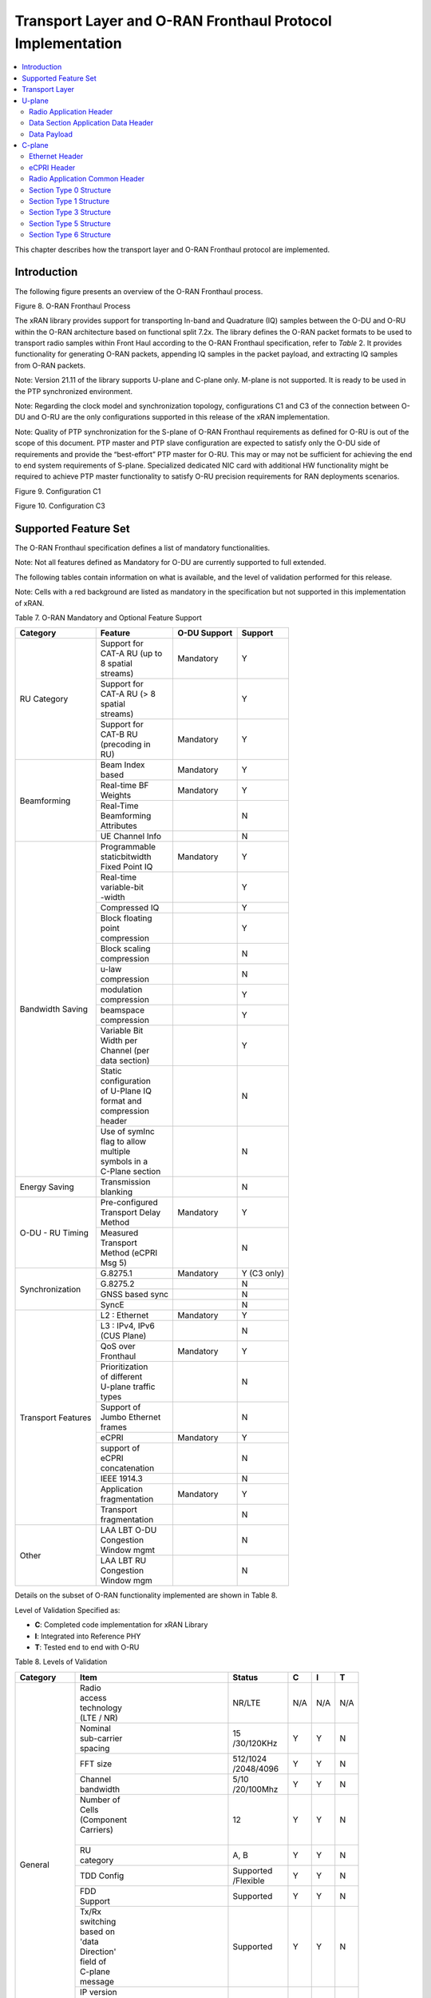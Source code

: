 ..    Copyright (c) 2019-2022 Intel
..
..  Licensed under the Apache License, Version 2.0 (the "License");
..  you may not use this file except in compliance with the License.
..  You may obtain a copy of the License at
..
..      http://www.apache.org/licenses/LICENSE-2.0
..
..  Unless required by applicable law or agreed to in writing, software
..  distributed under the License is distributed on an "AS IS" BASIS,
..  WITHOUT WARRANTIES OR CONDITIONS OF ANY KIND, either express or implied.
..  See the License for the specific language governing permissions and
..  limitations under the License.

.. |br| raw:: html

   <br />

Transport Layer and O-RAN Fronthaul Protocol Implementation
===========================================================

.. contents::
    :depth: 3
    :local:

This chapter describes how the transport layer and O-RAN Fronthaul
protocol are implemented.

.. _introduction-2:

Introduction
------------

The following figure presents an overview of the O-RAN Fronthaul process.

.. image:: images/O-RAN-Fronthaul-Process.jpg
  :width: 600
  :alt: Figure 8. O-RAN Fronthaul Process

Figure 8. O-RAN Fronthaul Process

The xRAN library provides support for transporting In-band and
Quadrature (IQ) samples between the O-DU and O-RU within the O-RAN
architecture based on functional split 7.2x. The library defines the
O-RAN packet formats to be used to transport radio samples within Front
Haul according to the O-RAN Fronthaul specification, refer to *Table* 2.
It provides functionality for generating O-RAN packets, appending IQ
samples in the packet payload, and extracting IQ samples from O-RAN
packets.

Note: Version 21.11 of the library supports U-plane and C-plane only.
M-plane is not supported. It is ready to be used in the PTP
synchronized environment.

Note: Regarding the clock model and synchronization topology,
configurations C1 and C3 of the connection between O-DU and O-RU are
the only configurations supported in this release of the xRAN
implementation.

Note: Quality of PTP synchronization for the S-plane of O-RAN Fronthaul
requirements as defined for O-RU is out of the scope of this
document. PTP master and PTP slave configuration are expected to
satisfy only the O-DU side of requirements and provide the
“best-effort” PTP master for O-RU. This may or may not be sufficient
for achieving the end to end system requirements of S-plane.
Specialized dedicated NIC card with additional HW functionality might
be required to achieve PTP master functionality to satisfy O-RU
precision requirements for RAN deployments scenarios.

.. image:: images/Configuration-C1.jpg
  :width: 600
  :alt: Figure 9. Configuration C1

Figure 9. Configuration C1


.. image:: images/Configuration-C3.jpg
  :width: 600
  :alt: Figure 10. Configuration C3

Figure 10. Configuration C3

Supported Feature Set
---------------------

The O-RAN Fronthaul specification defines a list of mandatory
functionalities.

Note: Not all features defined as Mandatory for O-DU are currently
supported to full extended.

The following tables contain information on what is available, and the
level of validation performed for this release.

Note: Cells with a red background are listed as mandatory in the
specification but not supported in this implementation of xRAN.

Table 7. O-RAN Mandatory and Optional Feature Support

+-----------------+-----------------+-----------+----------------+
| Category        | Feature         | O-DU      | Support        |
|                 |                 | Support   |                |
+=================+=================+===========+================+
| RU Category     || Support for    | Mandatory | Y              |
|                 || CAT-A RU (up to|           |                |
|                 || 8 spatial      |           |                |
|                 || streams)       |           |                |
|                 +-----------------+-----------+----------------+
|                 || Support for    |           | Y              |
|                 || CAT-A RU (> 8  |           |                |
|                 || spatial        |           |                |
|                 || streams)       |           |                |
|                 +-----------------+-----------+----------------+
|                 || Support for    | Mandatory | Y              |
|                 || CAT-B RU       |           |                |
|                 || (precoding in  |           |                |
|                 || RU)            |           |                |
+-----------------+-----------------+-----------+----------------+
| Beamforming     || Beam Index     | Mandatory | Y              |
|                 || based          |           |                |
|                 +-----------------+-----------+----------------+
|                 || Real-time BF   | Mandatory | Y              |
|                 || Weights        |           |                |
|                 +-----------------+-----------+----------------+
|                 || Real-Time      |           | N              |
|                 || Beamforming    |           |                |
|                 || Attributes     |           |                |
|                 +-----------------+-----------+----------------+
|                 | UE Channel Info |           | N              |
+-----------------+-----------------+-----------+----------------+
| Bandwidth       || Programmable   | Mandatory | Y              |
| Saving          || staticbitwidth |           |                |
|                 || Fixed Point IQ |           |                |
|                 +-----------------+-----------+----------------+
|                 || Real-time      |           | Y              |
|                 || variable-bit   |           |                |
|                 || -width         |           |                |
|                 +-----------------+-----------+----------------+
|                 | Compressed IQ   |           | Y              |
|                 +-----------------+-----------+----------------+
|                 || Block floating |           | Y              |
|                 || point          |           |                |
|                 || compression    |           |                |
|                 +-----------------+-----------+----------------+
|                 || Block scaling  |           | N              |
|                 || compression    |           |                |
|                 +-----------------+-----------+----------------+
|                 || u-law          |           | N              |
|                 || compression    |           |                |
|                 +-----------------+-----------+----------------+
|                 || modulation     |           | Y              |
|                 || compression    |           |                |
|                 +-----------------+-----------+----------------+
|                 || beamspace      |           | Y              |
|                 || compression    |           |                |
|                 +-----------------+-----------+----------------+
|                 || Variable Bit   |           | Y              |
|                 || Width per      |           |                |
|                 || Channel (per   |           |                |
|                 || data section)  |           |                |
|                 +-----------------+-----------+----------------+
|                 || Static         |           | N              |
|                 || configuration  |           |                |
|                 || of U-Plane IQ  |           |                |
|                 || format and     |           |                |
|                 || compression    |           |                |
|                 || header         |           |                |
|                 +-----------------+-----------+----------------+
|                 || Use of symInc  |           | N              |
|                 || flag to allow  |           |                |
|                 || multiple       |           |                |
|                 || symbols in a   |           |                |
|                 || C-Plane section|           |                |
+-----------------+-----------------+-----------+----------------+
| Energy Saving   || Transmission   |           | N              |
|                 || blanking       |           |                |
+-----------------+-----------------+-----------+----------------+
| O-DU - RU       || Pre-configured | Mandatory | Y              |
| Timing          || Transport Delay|           |                |
|                 || Method         |           |                |
|                 +-----------------+-----------+----------------+
|                 || Measured       |           | N              |
|                 || Transport      |           |                |
|                 || Method (eCPRI  |           |                |
|                 || Msg 5)         |           |                |
+-----------------+-----------------+-----------+----------------+
| Synchronization | G.8275.1        | Mandatory | Y     (C3 only)|
|                 |                 |           |                |
|                 +-----------------+-----------+----------------+
|                 | G.8275.2        |           | N              |
|                 +-----------------+-----------+----------------+
|                 | GNSS based sync |           | N              |
|                 +-----------------+-----------+----------------+
|                 | SyncE           |           | N              |
+-----------------+-----------------+-----------+----------------+
| Transport       | L2 : Ethernet   | Mandatory | Y              |
| Features        |                 |           |                |
|                 +-----------------+-----------+----------------+
|                 || L3 : IPv4, IPv6|           | N              |
|                 || (CUS Plane)    |           |                |
|                 +-----------------+-----------+----------------+
|                 || QoS over       | Mandatory | Y              |
|                 || Fronthaul      |           |                |
|                 +-----------------+-----------+----------------+
|                 || Prioritization |           | N              |
|                 || of different   |           |                |
|                 || U-plane traffic|           |                |
|                 || types          |           |                |
|                 +-----------------+-----------+----------------+
|                 || Support of     |           | N              |
|                 || Jumbo Ethernet |           |                |
|                 || frames         |           |                |
|                 +-----------------+-----------+----------------+
|                 || eCPRI          | Mandatory | Y              |
|                 +-----------------+-----------+----------------+
|                 || support of     |           | N              |
|                 || eCPRI          |           |                |
|                 || concatenation  |           |                |
|                 +-----------------+-----------+----------------+
|                 | IEEE 1914.3     |           | N              |
|                 +-----------------+-----------+----------------+
|                 || Application    | Mandatory | Y              |
|                 || fragmentation  |           |                |
|                 +-----------------+-----------+----------------+
|                 || Transport      |           | N              |
|                 || fragmentation  |           |                |
+-----------------+-----------------+-----------+----------------+
| Other           || LAA LBT O-DU   |           | N              |
|                 || Congestion     |           |                |
|                 || Window mgmt    |           |                |
|                 +-----------------+-----------+----------------+
|                 || LAA LBT RU     |           | N              |
|                 || Congestion     |           |                |
|                 || Window mgm     |           |                |
+-----------------+-----------------+-----------+----------------+

Details on the subset of O-RAN functionality implemented are shown in
Table 8.

Level of Validation Specified as:

-  **C**: Completed code implementation for xRAN Library

-  **I**: Integrated into Reference PHY

-  **T**: Tested end to end with O-RU

Table 8. Levels of Validation

   
+------------+------------+------------+-----------------+-----+-----+-----+
| Category   | Item                    |  Status         | C   | I   | T   |
+============+============+============+=================+=====+=====+=====+
| General    || Radio                  |  NR/LTE         | N/A | N/A | N/A |
|            || access                 |                 |     |     |     |
|            || technology             |                 |     |     |     |
|            || (LTE / NR)             |                 |     |     |     |
|            +------------+------------+-----------------+-----+-----+-----+
|            || Nominal                || 15             | Y   | Y   | N   | 
|            || sub-carrier            || /30/120KHz     |     |     |     | 
|            || spacing                |                 |     |     |     |
|            +------------+------------+-----------------+-----+-----+-----+
|            | FFT size                || 512/1024       | Y   | Y   | N   |
|            |                         || /2048/4096     |     |     |     |
|            +------------+------------+-----------------+-----+-----+-----+
|            || Channel                || 5/10           | Y   | Y   | N   |
|            || bandwidth              || /20/100Mhz     |     |     |     |
|            +------------+------------+-----------------+-----+-----+-----+
|            || Number of              | 12              | Y   | Y   | N   | 
|            || Cells                  |                 |     |     |     | 
|            || (Component             |                 |     |     |     |
|            || Carriers)              |                 |     |     |     |
|            ||                        |                 |     |     |     |
|            +------------+------------+-----------------+-----+-----+-----+
|            || RU                     | A, B            | Y   | Y   | N   |
|            || category               |                 |     |     |     |
|            +------------+------------+-----------------+-----+-----+-----+
|            | TDD Config              || Supported      | Y   | Y   | N   |
|            |                         || /Flexible      |     |     |     |
|            +------------+------------+-----------------+-----+-----+-----+
|            || FDD                    | Supported       | Y   | Y   | N   |
|            || Support                |                 |     |     |     |
|            +------------+------------+-----------------+-----+-----+-----+
|            || Tx/Rx                  | Supported       | Y   | Y   | N   | 
|            || switching              |                 |     |     |     | 
|            || based on               |                 |     |     |     |
|            || 'data                  |                 |     |     |     |
|            || Direction'             |                 |     |     |     |
|            || field of               |                 |     |     |     |
|            || C-plane                |                 |     |     |     |
|            || message                |                 |     |     |     |
|            +------------+------------+-----------------+-----+-----+-----+
|            || IP version             | N/A             | N/A | N/A | N/A |  
|            || for                    |                 |     |     |     |  
|            || Management             |                 |     |     |     |  
|            || traffic at             |                 |     |     |     |  
|            || fronthaul              |                 |     |     |     |  
|            || network                |                 |     |     |     |  
|            |                         |                 |     |     |     |
+------------+-------------------------+-----------------+-----+-----+-----+
| PRACH      || One Type 3             | Supported       | Y   | Y   | N   |   
|            || message                |                 |     |     |     |   
|            || for all                |                 |     |     |     |   
|            || repeated               |                 |     |     |     |   
|            || PRACH                  |                 |     |     |     |  
|            || preambles              |                 |     |     |     |  
|            +-------------------------+-----------------+-----+-----+-----+
|            || Type 3                 | 1               | Y   | Y   | N   |   
|            || message                |                 |     |     |     |   
|            || per                    |                 |     |     |     |   
|            || repeated               |                 |     |     |     | 
|            || PRACH                  |                 |     |     |     | 
|            || preambles              |                 |     |     |     | 
|            +-------------------------+-----------------+-----+-----+-----+
|            || timeOffset             | Supported       | Y   | Y   | N   | 
|            || including              |                 |     |     |     | 
|            || cpLength               |                 |     |     |     |  
|            +-------------------------+-----------------+-----+-----+-----+
|            | Supported               | Supported       | Y   | Y   | N   | 
|            +-------------------------+-----------------+-----+-----+-----+
|            || PRACH                  | Supported       | Y   | Y   | N   | 
|            || preamble               |                 |     |     |     |
|            || format/                |                 |     |     |     |
|            || index                  |                 |     |     |     |
|            || number                 |                 |     |     |     |
|            || (number of             |                 |     |     |     |
|            || occasions)             |                 |     |     |     |
|            |                         |                 |     |     |     |
+------------+-------------------------+-----------------+-----+-----+-----+
|| Delay     || Network                | Supported       | Y   | Y   | N   | 
|| management|| delay                  |                 |     |     |     | 
|            || determination          |                 |     |     |     | 
|            +-------------------------+-----------------+-----+-----+-----+
|            || lls-CU                 | Supported       | Y   | Y   | N   |  
|            || timing                 |                 |     |     |     |  
|            || advance                |                 |     |     |     |  
|            || type                   |                 |     |     |     |  
|            +-------------------------+-----------------+-----+-----+-----+
|            || Non-delay              || Not            | N   | N   | N   |
|            || managed                || supported      |     |     |     | 
|            || U-plane                |                 |     |     |     |
|            || traffic                |                 |     |     |     |
|            |                         |                 |     |     |     |
+------------+-------------------------+-----------------+-----+-----+-----+
|| C/U-plane || Transport              | Ethernet        | Y   | Y   | N   |
|| Transport || encapsulation          |                 |     |     |     | 
|            || (Ethernet/IP)          |                 |     |     |     |
|            +-------------------------+-----------------+-----+-----+-----+
|            || Jumbo                  | Supported       | Y   | Y   | N   |
|            || frames                 |                 |     |     |     |
|            +-------------------------+-----------------+-----+-----+-----+
|            || Transport              | eCPRI           | Y   | Y   | N   | 
|            || header                 |                 |     |     |     | 
|            || (eCPRI/RoE)            |                 |     |     |     | 
|            +-------------------------+-----------------+-----+-----+-----+
|            || IP version             | N/A             | N/A | N/A | N/A |
|            || when                   |                 |     |     |     | 
|            || Transport              |                 |     |     |     | 
|            || header is              |                 |     |     |     |
|            || IP/UDP                 |                 |     |     |     |
|            +-------------------------+-----------------+-----+-----+-----+
|            || eCPRI                  || Not            | N   | N   | N   | 
|            || Concatenation          || supported      |     |     |     | 
|            || when                   |                 |     |     |     | 
|            || Transport              |                 |     |     |     | 
|            || header is              |                 |     |     |     | 
|            || eCPRI                  |                 |     |     |     | 
|            +-------------------------+-----------------+-----+-----+-----+
|            || eAxC ID                | 4 \*            | Y   | Y   | N   | 
|            || CU_Port_ID             |                 |     |     |     | 
|            || bitwidth               |                 |     |     |     | 
|            +-------------------------+-----------------+-----+-----+-----+
|            || eAxC ID                | 4 \*            | Y   | Y   | N   | 
|            || BandSector_ID          |                 |     |     |     | 
|            || bitwidth               |                 |     |     |     | 
|            +-------------------------+-----------------+-----+-----+-----+
|            || eAxC ID                | 4 \*            | Y   | Y   | N   | 
|            || CC_ID                  |                 |     |     |     | 
|            || bitwidth               |                 |     |     |     | 
|            +-------------------------+-----------------+-----+-----+-----+
|            || eAxC ID                | 4 \*            | Y   | Y   | N   | 
|            || RU_Port_ID             |                 |     |     |     | 
|            || bitwidth               |                 |     |     |     | 
|            +-------------------------+-----------------+-----+-----+-----+
|            | Fragmentation           | Supported       | Y   | Y   | N   | 
|            +-------------------------+-----------------+-----+-----+-----+
|            || Transport              | N/A             | N   | N   | N   | 
|            || prioritization         |                 |     |     |     | 
|            || within                 |                 |     |     |     | 
|            || U-plane                |                 |     |     |     | 
|            +-------------------------+-----------------+-----+-----+-----+
|            || Separation             | Supported       | Y   | Y   | N   | 
|            || of                     |                 |     |     |     | 
|            || C/U-plane              |                 |     |     |     | 
|            || and                    |                 |     |     |     | 
|            || M-plane                |                 |     |     |     | 
|            +-------------------------+-----------------+-----+-----+-----+
|            || Separation             || VLAN ID        | Y   | Y   | N   | 
|            || of C-plane             ||                |     |     |     | 
|            || and                    ||                |     |     |     | 
|            || U-plane                ||                |     |     |     | 
|            |                         ||                |     |     |     |
|            +-------------------------+-----------------+-----+-----+-----+
|            || Max Number             | 16              | Y   | Y   | N   | 
|            || of VLAN                |                 |     |     |     | 
|            || per                    |                 |     |     |     | 
|            || physical               |                 |     |     |     | 
|            || port                   |                 |     |     |     |
|            |                         |                 |     |     |     | 
+------------+-------------------------+-----------------+-----+-----+-----+
|| Reception | Rx_on_time              | Supported       | Y   | Y   | N   | 
|| Window    |                         |                 |     |     |     | 
|| Monitoring|                         |                 |     |     |     | 
|| (Counters)|                         |                 |     |     |     | 
|            +-------------------------+-----------------+-----+-----+-----+
|            | Rx_early                | Supported       | N   | N   | N   | 
|            +-------------------------+-----------------+-----+-----+-----+
|            | Rx_late                 | Supported       | N   | N   | N   | 
|            +-------------------------+-----------------+-----+-----+-----+
|            | Rx_corrupt              | Supported       | N   | N   | N   | 
|            +-------------------------+-----------------+-----+-----+-----+
|            || Rx_pkt_dupl            | Supported       | N   | N   | N   | 
|            +-------------------------+-----------------+-----+-----+-----+
|            || Total_msgs_rcvd        | Supported       | Y   | N   | N   | 
|            |                         |                 |     |     |     |
+------------+-------------------------+-----------------+-----+-----+-----+
||           || RU                     || Index and      | Y   | Y   | N   | 
|| Beam-\    || beamforming            || weights        |     |     |     | 
|| forming   || type                   ||                |     |     |     | 
|            +-------------------------+-----------------+-----+-----+-----+
|            || Beamforming            | C-plane         | Y   | N   | N   | 
|            || control                |                 |     |     |     | 
|            || method                 |                 |     |     |     | 
|            +-------------------------+-----------------+-----+-----+-----+
|            || Number of              || No res-        | Y   | Y   | N   | 
|            || beams                  || strictions     |     |     |     | 
|            |                         |                 |     |     |     |
+------------+-------------------------+-----------------+-----+-----+-----+
|| IQ        || U-plane                | Supported       | Y   | Y   | Y   | 
|| compre    || data                   |                 |     |     |     | 
|  ssion     || compression            |                 |     |     |     | 
|            || method                 |                 |     |     |     | 
|            +-------------------------+-----------------+-----+-----+-----+
|            || U-plane                || BFP:           | Y   | Y   | Y   | 
|            || data IQ                || 8,9,12,14      |     |     |     | 
|            || bitwidth               || bits           |     |     |     | 
|            || (Before /              ||                |     |     |     | 
|            || After                  || Modulation     |     |     |     | 
|            || compression)           || compression:   |     |     |     | 
|            ||                        || 1,2,3,4 bits   |     |     |     | 
|            ||                        ||                |     |     |     | 
|            +-------------------------+-----------------+-----+-----+-----+
|            || Static                 | Supported       | N   | N   | N   | 
|            || configuration          |                 |     |     |     | 
|            || of U-plane             |                 |     |     |     | 
|            || IQ format              |                 |     |     |     | 
|            || and                    |                 |     |     |     | 
|            || compression            |                 |     |     |     | 
|            || header                 |                 |     |     |     | 
|            |                         |                 |     |     |     |
+------------+-------------------------+-----------------+-----+-----+-----+
|| eCPRI     || ecpriVersion           | 001b            | Y   | Y   | Y   |
|| Header    ||                        |                 |     |     |     |  
|| Format    ||                        |                 |     |     |     | 
|            +-------------------------+-----------------+-----+-----+-----+
|            || ecpriReserved          | Supported       | Y   | Y   | Y   | 
|            +-------------------------+-----------------+-----+-----+-----+
|            || ecpriCon               || Not            | N   | N   | N   | 
|            | catenation              || supported      |     |     |     | 
|            +------------+------------+-----------------+-----+-----+-----+
|            || ecpri\    | U-plane    | Supported       | Y   | Y   | Y   |
|            || Message   |            |                 |     |     |     |
|            |            +------------+-----------------+-----+-----+-----+
|            |            | C-plane    | Supported       | Y   | Y   | Y   |
|            |            +------------+-----------------+-----+-----+-----+
|            |            || Delay     | Supported       | Y   | Y   | Y   |
|            |            || measure   |                 |     |     |     |
|            |            | ment       |                 |     |     |     |
|            +------------+------------+-----------------+-----+-----+-----+
|            || ecpri                  | Supported       | Y   | Y   | Y   | 
|            || Payload                |                 |     |     |     | 
|            || (payload               |                 |     |     |     | 
|            || size in                |                 |     |     |     | 
|            || bytes)                 |                 |     |     |     | 
|            +-------------------------+-----------------+-----+-----+-----+
|            || ecpriRtcid             | Supported       | Y   | Y   | Y   |
|            || /ecpriPcid             |                 |     |     |     | 
|            +-------------------------+-----------------+-----+-----+-----+
|            || ecpri                  | Supported       | Y   | Y   | Y   | 
|            || Seqid:                 |                 |     |     |     | 
|            || Sequence               |                 |     |     |     |
|            || ID                     |                 |     |     |     |
|            +-------------------------+-----------------+-----+-----+-----+
|            || ecpri\                 | Supported       | Y   | Y   | Y   | 
|            || Seqid:                 |                 |     |     |     | 
|            || E bit                  |                 |     |     |     | 
|            +-------------------------+-----------------+-----+-----+-----+
|            || ecpri\                 || Not            | N   | N   | N   | 
|            || Seqid:                 || supported      |     |     |     | 
|            || Sub\                   |                 |     |     |     | 
|            || sequence               |                 |     |     |     |  
|            || ID                     |                 |     |     |     | 
|            |                         |                 |     |     |     |
+------------+------------+------------+-----------------+-----+-----+-----+
|| C-plane   || Section                || Not            | N   | N   | N   |
|| Type      || Type 0                 || supported      |     |     |     |
|            +-------------------------+-----------------+-----+-----+-----+
|            || Section                | Supported       | Y   | Y   | Y   |
|            || Type 1                 |                 |     |     |     |
|            +-------------------------+-----------------+-----+-----+-----+
|            || Section                | Supported       | Y   | Y   | Y   |  
|            || Type 3                 |                 |     |     |     |
|            +-------------------------+-----------------+-----+-----+-----+
|            || Section                || Not            | N   | N   | N   |
|            || Type 5                 || supported      |     |     |     |
|            +-------------------------+-----------------+-----+-----+-----+
|            || Section                || Not            | N   | N   | N   | 
|            || Type 6                 || supported      |     |     |     | 
|            +-------------------------+-----------------+-----+-----+-----+
|            || Section                || Not            | N   | N   | N   | 
|            || Type 7                 || supported      |     |     |     |
|            |                         |                 |     |     |     |
+------------+------------+------------+-----------------+-----+-----+-----+
|| C-plane   || *Coding*\ || data\     | Supported       | Y   | Y   | N   |
|| Packet    || *of Infor*|| Direction |                 |     |     |     |
|| Format    | *mation*   || (data     |                 |     |     |     |
|            || *Elements*|| direction |                 |     |     |     |
|            || *Appli*   || (gNB      |                 |     |     |     |
|            | *cation*   || Tx/Rx))   |                 |     |     |     |
|            || *Layer,*\ ||           |                 |     |     |     |
|            || *Common*  ||           |                 |     |     |     |
|            |            +------------+-----------------+-----+-----+-----+
|            |            || payload   || 001b           | Y   | Y   | N   |
|            |            | Version    ||                |     |     |     |
|            |            || (payload  ||                |     |     |     |
|            |            || version)  ||                |     |     |     |
|            |            +------------+-----------------+-----+-----+-----+
|            |            || filter    | Supported       | Y   | Y   | N   |
|            |            | Index      |                 |     |     |     |
|            |            || (filter   |                 |     |     |     |
|            |            || index)    |                 |     |     |     |
|            |            +------------+-----------------+-----+-----+-----+
|            |            || frameId   | Supported       | Y   | Y   | N   |
|            |            || (frame    |                 |     |     |     |
|            |            || iden      |                 |     |     |     |
|            |            | tifier)    |                 |     |     |     |
|            |            +------------+-----------------+-----+-----+-----+
|            |            || subframeId| Supported       | Y   | Y   | N   |
|            |            || (subframe |                 |     |     |     |
|            |            || iden      |                 |     |     |     |
|            |            | tifier)    |                 |     |     |     |
|            |            +------------+-----------------+-----+-----+-----+
|            |            || slotId    | Supported       | Y   | Y   | N   |
|            |            || (slot     |                 |     |     |     |
|            |            || iden      |                 |     |     |     |
|            |            | tifier)    |                 |     |     |     |
|            |            +------------+-----------------+-----+-----+-----+
|            |            || start     | Supported       | Y   | Y   | N   |
|            |            || Symbolid  |                 |     |     |     |
|            |            || (start    |                 |     |     |     |
|            |            || symbol    |                 |     |     |     |
|            |            || iden      |                 |     |     |     |
|            |            | tifier)    |                 |     |     |     |
|            |            +------------+-----------------+-----+-----+-----+
|            |            || number    || up to the      | Y   | Y   | N   |
|            |            || Ofsections|| maximum        |     |     |     |
|            |            || (number of|| number of      |     |     |     |  
|            |            || sections) || PRBs           |     |     |     |
|            |            +------------+-----------------+-----+-----+-----+
|            |            || section   || 1 and 3        | Y   | Y   | N   |
|            |            || Type      ||                |     |     |     |
|            |            || (section  ||                |     |     |     |
|            |            || type)     ||                |     |     |     |
|            |            +------------+-----------------+-----+-----+-----+
|            |            || udCompHdr | Supported       | Y   | Y   | N   |
|            |            || (user data|                 |     |     |     |
|            |            || com       |                 |     |     |     |
|            |            | pression   |                 |     |     |     |
|            |            || header)   |                 |     |     |     |
|            |            +------------+-----------------+-----+-----+-----+
|            |            || number    || Not            | N   | N   | N   |
|            |            || OfUEs     || supported      |     |     |     |
|            |            || (number Of|                 |     |     |     |
|            |            || UEs)      |                 |     |     |     |
|            |            +------------+-----------------+-----+-----+-----+
|            |            || timeOffset| Supported       | Y   | Y   | N   |
|            |            || (time     |                 |     |     |     |
|            |            || offset)   |                 |     |     |     |
|            |            +------------+-----------------+-----+-----+-----+
|            |            || frame     | mu=0,1,3        | Y   | Y   | N   |
|            |            || Structure |                 |     |     |     |
|            |            || (frame    |                 |     |     |     |
|            |            || structure)|                 |     |     |     |
|            |            +------------+-----------------+-----+-----+-----+
|            |            || cpLength  | Supported       | Y   | Y   | N   |
|            |            || (cyclic   |                 |     |     |     |
|            |            || prefix    |                 |     |     |     |
|            |            || length)   |                 |     |     |     |
|            +------------+------------+-----------------+-----+-----+-----+
|            || *Coding*  || sectionId | Supported       | Y   | Y   | N   |
|            || *of Infor*|| (section  |                 |     |     |     |
|            | *mation*   || iden      |                 |     |     |     |
|            || *Elements*| tifier)    |                 |     |     |     |
|            || *Ap*      |            |                 |     |     |     |
|            | *plication*|            |                 |     |     |     |
|            || *Layer,*  |            |                 |     |     |     |
|            || *Sections*|            |                 |     |     |     |
|            |            +------------+-----------------+-----+-----+-----+
|            |            || rb        | 0               | Y   | Y   | N   |
|            |            || (resource |                 |     |     |     |
|            |            || block     |                 |     |     |     |
|            |            || indicator)|                 |     |     |     |
|            |            +------------+-----------------+-----+-----+-----+
|            |            || symInc    | 0 or 1          | Y   | Y   | N   |
|            |            || (symbol   |                 |     |     |     |
|            |            || number    |                 |     |     |     |
|            |            || increment |                 |     |     |     |
|            |            || command)  |                 |     |     |     |
|            |            +------------+-----------------+-----+-----+-----+
|            |            || startPrbc | Supported       | Y   | Y   | N   |
|            |            || (starting |                 |     |     |     |
|            |            || PRB of    |                 |     |     |     |
|            |            || control   |                 |     |     |     |
|            |            || section)  |                 |     |     |     |
|            |            +------------+-----------------+-----+-----+-----+
|            |            || reMask    | Supported       | Y   | Y   | N   |
|            |            || (resource |                 |     |     |     |
|            |            || element   |                 |     |     |     |
|            |            || mask)     |                 |     |     |     |
|            |            +------------+-----------------+-----+-----+-----+
|            |            || numPrbc   | Supported       | Y   | Y   | N   |
|            |            || (number of|                 |     |     |     |
|            |            || contiguous|                 |     |     |     |
|            |            || PRBs per  |                 |     |     |     |
|            |            || control   |                 |     |     |     |
|            |            || section)  |                 |     |     |     |
|            |            +------------+-----------------+-----+-----+-----+
|            |            || numSymbol | Supported       | Y   | Y   | N   |
|            |            || (number of|                 |     |     |     |
|            |            || symbols)  |                 |     |     |     |
|            |            +------------+-----------------+-----+-----+-----+
|            |            || ef        | Supported       | Y   | Y   | N   |
|            |            || (extension|                 |     |     |     |
|            |            || flag)     |                 |     |     |     |
|            |            +------------+-----------------+-----+-----+-----+
|            |            || beamId    | Support         | Y   | Y   | N   |
|            |            || (beam     |                 |     |     |     |
|            |            || iden      |                 |     |     |     |
|            |            | tifier)    |                 |     |     |     |
|            |            +------------+-----------------+-----+-----+-----+
|            |            || ueId (UE  || Not            | N   | N   | N   |
|            |            || iden      || supported      |     |     |     |
|            |            | tifier)    |                 |     |     |     |
|            |            +------------+-----------------+-----+-----+-----+
|            |            || freqOffset| Supported       | Y   | Y   | N   |
|            |            || (frequency|                 |     |     |     |
|            |            || offset)   |                 |     |     |     |
|            |            +------------+-----------------+-----+-----+-----+
|            |            || regulari  || Not            | N   | N   | N   |
|            |            | zation     || supported      |     |     |     |
|            |            || Factor    ||                |     |     |     |
|            |            || (regulari |                 |     |     |     |
|            |            | zation     |                 |     |     |     |
|            |            || Factor)   |                 |     |     |     |
|            |            +------------+-----------------+-----+-----+-----+
|            |            || ciIsample,|| Not            | N   | N   | N   |
|            |            || ciQsample || supported      |     |     |     |
|            |            || (channel  ||                |     |     |     |
|            |            || infor     |                 |     |     |     |
|            |            | mation     |                 |     |     |     |
|            |            || I and Q   |                 |     |     |     |
|            |            || values)   |                 |     |     |     |
|            |            +------------+-----------------+-----+-----+-----+
|            |            || laaMsgType|| Not            | N   | N   | N   |
|            |            || (LAA      || supported      |     |     |     |
|            |            || message   ||                |     |     |     |
|            |            || type)     ||                |     |     |     |
|            |            +------------+-----------------+-----+-----+-----+
|            |            || laaMsgLen || Not            | N   | N   | N   |
|            |            || (LAA      || supported      |     |     |     |
|            |            || message   |                 |     |     |     |
|            |            || length)   |                 |     |     |     |
|            |            +------------+-----------------+-----+-----+-----+
|            |            | lbtHandle  || Not            | N   | N   | N   |
|            |            |            || supported      |     |     |     |
|            |            +------------+-----------------+-----+-----+-----+
|            |            || lbtDefer  || Not            | N   | N   | N   |
|            |            || Factor    || supported      |     |     |     |
|            |            || (listen   ||                |     |     |     |
|            |            || before    ||                |     |     |     |
|            |            || talk      ||                |     |     |     |
|            |            || defer     ||                |     |     |     |
|            |            || factor)   ||                |     |     |     |
|            |            +------------+-----------------+-----+-----+-----+
|            |            || lbtBack   || Not            | N   | N   | N   |
|            |            || offCounter|| supported      |     |     |     |
|            |            || (listen   ||                |     |     |     |
|            |            || before    ||                |     |     |     |
|            |            || talk      ||                |     |     |     |
|            |            || backoff   ||                |     |     |     |
|            |            || counter)  ||                |     |     |     |
|            |            +------------+-----------------+-----+-----+-----+
|            |            || lbtOffset || Not            | N   | N   | N   |
|            |            || (listen-  || supported      |     |     |     |
|            |            || before    |                 |     |     |     |
|            |            || talk      ||                |     |     |     |
|            |            || offset)   |                 |     |     |     |
|            |            +------------+-----------------+-----+-----+-----+
|            |            || MCOT      || Not            | N   | N   | N   |
|            |            || (maximum  || supported      |     |     |     |
|            |            || channel   |                 |     |     |     |
|            |            || occupancy |                 |     |     |     |
|            |            || time)     |                 |     |     |     |
|            |            +------------+-----------------+-----+-----+-----+
|            |            || lbtMode   || Not            | N   | N   | N   |
|            |            || (LBT Mode)|| supported      |     |     |     |
|            |            +------------+-----------------+-----+-----+-----+
|            |            || lbt       || Not            | N   | N   | N   |
|            |            | PdschRes   || supported      |     |     |     |
|            |            || (LBT PDSCH||                |     |     |     |
|            |            || Result)   |                 |     |     |     |
|            |            +------------+-----------------+-----+-----+-----+
|            |            || sfStatus  || Not            | N   | N   | N   |
|            |            || (subframe || supported      |     |     |     |
|            |            || status)   ||                |     |     |     |
|            |            +------------+-----------------+-----+-----+-----+
|            |            || lbtDrsRes || Not            | N   | N   | N   |
|            |            || (LBT DRS  || supported      |     |     |     |
|            |            || Result)   |                 |     |     |     |
|            |            +------------+-----------------+-----+-----+-----+
|            |            || initial   || Not            | N   | N   | N   |
|            |            | PartialSF  || supported      |     |     |     |
|            |            || (Initial  |                 |     |     |     |
|            |            | partial    |                 |     |     |     |
|            |            | SF)        |                 |     |     |     |
|            |            +------------+-----------------+-----+-----+-----+
|            |            || lbtBufErr || Not            | N   | N   | N   |
|            |            || (LBT      || supported      |     |     |     |
|            |            | Buffer     |                 |     |     |     |
|            |            || Error)    |                 |     |     |     |
|            |            +------------+-----------------+-----+-----+-----+
|            |            || sfnSf     || Not            | N   | N   | N   |
|            |            || (SFN/SF   || supported      |     |     |     |
|            |            | End)       |                 |     |     |     |
|            |            +------------+-----------------+-----+-----+-----+
|            |            || lbt       || Not            | N   | N   | N   |
|            |            || CWConfig_H|| supported      |     |     |     |
|            |            || (HARQ     |                 |     |     |     |
|            |            || Parameters|                 |     |     |     |
|            |            || for       |                 |     |     |     |
|            |            || Congestion|                 |     |     |     |
|            |            || Window    |                 |     |     |     |
|            |            || mana      |                 |     |     |     |
|            |            | gement)    |                 |     |     |     |
|            |            +------------+-----------------+-----+-----+-----+
|            |            || lbt       || Not            | N   | N   | N   |
|            |            || CWConfig_T|| supported      |     |     |     |
|            |            || (TB       |                 |     |     |     |
|            |            | Parameters |                 |     |     |     |
|            |            || for       |                 |     |     |     |
|            |            || Congestion|                 |     |     |     |
|            |            || Window    |                 |     |     |     |
|            |            || mana      |                 |     |     |     |
|            |            | gement)    |                 |     |     |     |
|            |            +------------+-----------------+-----+-----+-----+
|            |            || lbtTr     || Not            | N   | N   | N   |
|            |            | afficClass || supported      |     |     |     |
|            |            || (Traffic  |                 |     |     |     |
|            |            || class     |                 |     |     |     |
|            |            || priority  |                 |     |     |     |
|            |            || for       |                 |     |     |     |
|            |            || Congestion|                 |     |     |     |
|            |            || Window    |                 |     |     |     |
|            |            || mana      |                 |     |     |     |
|            |            | gement)    |                 |     |     |     |
|            |            +------------+-----------------+-----+-----+-----+
|            |            || lbtCWR_Rst|| Not            | N   | N   | N   |
|            |            || (Noti     || supported      |     |     |     |
|            |            | cation     |                 |     |     |     |
|            |            || about     |                 |     |     |     |
|            |            || packet    |                 |     |     |     |
|            |            || reception |                 |     |     |     |
|            |            || successful|                 |     |     |     |
|            |            || or not)   |                 |     |     |     |
|            |            +------------+-----------------+-----+-----+-----+
|            |            || reserved  | 0               | N   | N   | N   |
|            |            || (reserved |                 |     |     |     |
|            |            || for future|                 |     |     |     |
|            |            || use)      |                 |     |     |     |
|            |            +------------+-----------------+-----+-----+-----+
|            |            || *Section* |                 |     |     |     |
|            |            || *Exten*   |                 |     |     |     |
|            |            | *sion*     |                 |     |     |     |
|            |            || *Commands*|                 |     |     |     |
|            |            +------------+-----------------+-----+-----+-----+
|            |            || extType   | Supported       | Y   | Y   | N   |
|            |            || (extension|                 |     |     |     |
|            |            || type)     |                 |     |     |     |
|            |            +------------+-----------------+-----+-----+-----+
|            |            || ef        | Supported       | Y   | Y   | N   |
|            |            | (extension |                 |     |     |     |
|            |            || flag)     |                 |     |     |     |
|            |            +------------+-----------------+-----+-----+-----+
|            |            || extLen    | Supported       | Y   | Y   | N   |
|            |            || (extension|                 |     |     |     |
|            |            || length)   |                 |     |     |     |
|            +------------+------------+-----------------+-----+-----+-----+
|            || Coding of |            |                 |     |     |     |
|            || Infor     |            |                 |     |     |     |
|            | mation     |            |                 |     |     |     |
|            || Elements –|            |                 |     |     |     |
|            || Appli     |            |                 |     |     |     |
|            | cation     |            |                 |     |     |     |
|            || Layer,    |            |                 |     |     |     |
|            || Section   |            |                 |     |     |     |
|            || Exten     |            |                 |     |     |     |
|            | sions      |            |                 |     |     |     |
|            +------------+------------+-----------------+-----+-----+-----+
|            ||           |            |                 |     |     |     |
|            || *Ext*\    || bfw       | Supported       | Y   | Y   | N   |
|            || *Type=1:* || CompHdr   |                 |     |     |     |
|            || *Beam*    || (beam     |                 |     |     |     |
|            || *forming* | forming    |                 |     |     |     |
|            || *Weights* || weight    |                 |     |     |     |
|            || *Exten\*  || compre    |                 |     |     |     |
|            | *sion*     | ssion      |                 |     |     |     |
|            || *Type*    || header)   |                 |     |     |     |
|            ||           +------------+-----------------+-----+-----+-----+
|            ||           ||           |                 |     |     |     |
|            ||           || bf        | Supported       | Y   | Y   | N   |
|            ||           | wCompParam |                 |     |     |     |
|            ||           || (beam     |                 |     |     |     |
|            ||           || forming   |                 |     |     |     |
|            ||           || weight    |                 |     |     |     |
|            ||           || compre    |                 |     |     |     |
|            ||           | ssion      |                 |     |     |     |
|            ||           || parameter)|                 |     |     |     |
|            ||           +------------+-----------------+-----+-----+-----+
|            ||           || bfwl      | Supported       | Y   | Y   | N   |
|            ||           || (beam     |                 |     |     |     |
|            ||           | forming    |                 |     |     |     |
|            ||           || weight    |                 |     |     |     |
|            ||           || in-phase  |                 |     |     |     |
|            ||           || value)    |                 |     |     |     |
|            ||           +------------+-----------------+-----+-----+-----+
|            ||           || bfwQ      | Supported       | Y   | Y   | N   |
|            ||           || (beam     |                 |     |     |     |
|            ||           | forming    |                 |     |     |     |
|            ||           || weight    |                 |     |     |     |
|            ||           || quadrature|                 |     |     |     |
|            ||           || value)    |                 |     |     |     |
|            +------------+------------+-----------------+-----+-----+-----+
|            ||           || bfaCompHdr| Supported       | Y   | N   | N   |
|            || *ExtType*\||           |                 |     |     |     |
|            ||  *=2:*    || (beam\    |                 |     |     |     |
|            || *Beam*    | forming    |                 |     |     |     |
|            | *forming*  || attributes|                 |     |     |     |
|            || *Attribu* || compre    |                 |     |     |     |
|            | *tes*      | ssion      |                 |     |     |     |
|            || *Exten*   || header)   |                 |     |     |     |
|            || *sion*    |            |                 |     |     |     |
|            || *Type*    |            |                 |     |     |     |
|            ||           +------------+-----------------+-----+-----+-----+
|            ||           || bfAzPt    | Supported       | Y   | N   | N   |
|            ||           || (beam     |                 |     |     |     |
|            ||           | forming    |                 |     |     |     |
|            ||           || azimuth   |                 |     |     |     |
|            ||           || pointing  |                 |     |     |     |
|            ||           || parameter)|                 |     |     |     |
|            ||           +------------+-----------------+-----+-----+-----+
|            ||           || bfZePt    | Supported       | Y   | N   | N   |
|            ||           || (beam     |                 |     |     |     |
|            ||           | forming    |                 |     |     |     |
|            ||           || zenith    |                 |     |     |     |
|            ||           || pointing  |                 |     |     |     |
|            ||           || parameter)|                 |     |     |     |
|            ||           +------------+-----------------+-----+-----+-----+
|            ||           || bfAz3dd   | Supported       | Y   | N   | N   |
|            ||           || (beam     |                 |     |     |     |
|            ||           | forming    |                 |     |     |     |
|            ||           || azimuth   |                 |     |     |     |
|            ||           || beamwidth |                 |     |     |     |
|            ||           || parameter)|                 |     |     |     |
|            ||           +------------+-----------------+-----+-----+-----+
|            ||           || bfZe3dd   | Supported       | Y   | N   | N   |
|            ||           || (beam     |                 |     |     |     |
|            ||           | forming    |                 |     |     |     |
|            ||           || zenith    |                 |     |     |     |
|            ||           || beamwidth |                 |     |     |     |
|            ||           || parameter)|                 |     |     |     |
|            ||           +------------+-----------------+-----+-----+-----+
|            ||           || bfAzSl    | Supported       | Y   | N   | N   |
|            ||           || (beam     |                 |     |     |     |
|            ||           | forming    |                 |     |     |     |
|            ||           || azimuth   |                 |     |     |     |
|            ||           || sidelobe  |                 |     |     |     |
|            ||           || parameter)|                 |     |     |     |
|            ||           +------------+-----------------+-----+-----+-----+
|            ||           || bfZeSl    | Supported       | Y   | N   | N   |
|            ||           || (beam     |                 |     |     |     |
|            ||           | forming    |                 |     |     |     |
|            ||           || zenith    |                 |     |     |     |
|            ||           || sidelobe  |                 |     |     |     |
|            ||           || parameter)|                 |     |     |     |
|            ||           +------------+-----------------+-----+-----+-----+
|            ||           || zero-     | Supported       | Y   | N   | N   |
|            ||           | padding    |                 |     |     |     |
|            +------------+------------+-----------------+-----+-----+-----+
|            ||           || code\     | Supported       | Y   | N   | N   |
|            || *ExtType* || bookIndex |                 |     |     |     |
|            || *=3:*     ||           |                 |     |     |     |
|            || *DL*      || (precoder |                 |     |     |     |
|            || *Preco*   || codebook  |                 |     |     |     |
|            | *ding*     ||           |                 |     |     |     |
|            || *Exten*   || used for  |                 |     |     |     |
|            | *sion*     || trans     |                 |     |     |     |
|            || *Type*    | mission    |                 |     |     |     |
|            |            |            |                 |     |     |     |
|            ||           +------------+-----------------+-----+-----+-----+
|            ||           || layerID   | Supported       | Y   | N   | N   |
|            ||           || (Layer ID |                 |     |     |     |
|            ||           || for DL    |                 |     |     |     |
|            ||           || trans     |                 |     |     |     |
|            ||           | mission)   |                 |     |     |     |
|            ||           +------------+-----------------+-----+-----+-----+
|            ||           || txScheme  | Supported       | Y   | N   | N   |
|            ||           || (trans    |                 |     |     |     |
|            ||           | mission    |                 |     |     |     |
|            ||           || scheme)   |                 |     |     |     |
|            ||           +------------+-----------------+-----+-----+-----+
|            ||           || numLayers | Supported       | Y   | N   | N   |
|            ||           || (number of|                 |     |     |     |
|            ||           || layers    |                 |     |     |     |
|            ||           || used for  |                 |     |     |     |
|            ||           || DL        |                 |     |     |     |
|            ||           || trans     |                 |     |     |     |
|            ||           | mission)   |                 |     |     |     |
|            ||           +------------+-----------------+-----+-----+-----+
|            ||           || crsReMask | Supported       | Y   | N   | N   |
|            ||           || (CRS      |                 |     |     |     |
|            ||           || resource  |                 |     |     |     |
|            ||           || element   |                 |     |     |     |
|            ||           || mask)     |                 |     |     |     |
|            ||           +------------+-----------------+-----+-----+-----+
|            |            || crs\      | Supported       | Y   | N   | N   |
|            |            || SyumINum  |                 |     |     |     |
|            |            || (CRS      |                 |     |     |     |
|            |            || symbol    |                 |     |     |     |
|            |            || number    |                 |     |     |     |
|            |            || indi      |                 |     |     |     |
|            |            | cation)    |                 |     |     |     |
|            |            +------------+-----------------+-----+-----+-----+
|            |            || crsShift  | Supported       | Y   | N   | N   |
|            |            || (crsShift |                 |     |     |     |
|            |            || used for  |                 |     |     |     |
|            |            || DL        |                 |     |     |     |
|            |            || trans     |                 |     |     |     |
|            |            | mission)   |                 |     |     |     |
|            |            +------------+-----------------+-----+-----+-----+
|            |            || beamIdAP1 | Supported       | Y   | N   | N   |
|            |            || (beam id  |                 |     |     |     |
|            |            || to be used|                 |     |     |     |
|            |            || for       |                 |     |     |     |
|            |            || antenna   |                 |     |     |     |
|            |            || port 1)   |                 |     |     |     |
|            |            +------------+-----------------+-----+-----+-----+
|            |            || beamIdAP2 | Supported       | Y   | N   | N   |
|            |            || (beam id  |                 |     |     |     |
|            |            || to be used|                 |     |     |     |
|            |            || for       |                 |     |     |     |
|            |            || antenna   |                 |     |     |     |
|            |            || port 2)   |                 |     |     |     |
|            |            +------------+-----------------+-----+-----+-----+
|            |            || beamIdAP3 | Supported       | Y   | N   | N   |
|            |            || (beam id  |                 |     |     |     |
|            |            || to be used|                 |     |     |     |
|            |            || for       |                 |     |     |     |
|            |            || antenna   |                 |     |     |     |
|            |            || port 3)   |                 |     |     |     |
|            |            |            |                 |     |     |     |
|            +------------+------------+-----------------+-----+-----+-----+
|            |            || csf       || Supported      | Y   | Y   | N   |
|            || *ExtType*\|| (cons     ||                |     |     |     |
|            ||  *=4:*    | tellation  ||                |     |     |     |
|            || *Modula*  || shift     |                 |     |     |     |
|            | *tion*     || flag)     |                 |     |     |     |
|            || *Compre*  ||           |                 |     |     |     |
|            | *ssion*    ||           |                 |     |     |     |
|            || *Parame*  ||           |                 |     |     |     |
|            | *ters*     ||           |                 |     |     |     |
|            || *Exten*   ||           |                 |     |     |     |
|            | *sion*     |            |                 |     |     |     |
|            || *Type*    ||           |                 |     |     |     |
|            |            +------------+-----------------+-----+-----+-----+
|            |            || mod       || Supported      | Y   | Y   | N   |
|            |            || CompScaler||                |     |     |     |
|            |            || (         ||                |     |     |     |
|            |            || modulation||                |     |     |     |
|            |            || compre    ||                |     |     |     |
|            |            | ssion      ||                |     |     |     |
|            |            || scaler    ||                |     |     |     |
|            |            |  value)    ||                |     |     |     |
|            +------------+------------+-----------------+-----+-----+-----+
|            ||           || mcScale\  || Supported      | Y   | N   | N   |
|            || *ExtType*\|| ReMask    ||                |     |     |     |
|            || *=5:*     || (         ||                |     |     |     |
|            || *Modula*  || modulation||                |     |     |     |
|            | *tion*     || compre    ||                |     |     |     |
|            || *Compre*  | ssion      ||                |     |     |     |
|            | *ssion*    || power     ||                |     |     |     |
|            || *Additio* ||  RE       ||                |     |     |     |
|            || *Parame*  ||  mask)    ||                |     |     |     |
|            || *ters*    |            ||                |     |     |     |
|            || *Exten*   ||           |                 |     |     |     |
|            | *sion*     ||           |                 |     |     |     |
|            || Type*     |            ||                |     |     |     |
|            |            +------------+-----------------+-----+-----+-----+
|            |            || csf       || Supported      | Y   | N   | N   |
|            |            || (cons     ||                |     |     |     |
|            |            | tellation  ||                |     |     |     |
|            |            || shift     ||                |     |     |     |
|            |            || flag)     ||                |     |     |     |
|            |            +------------+-----------------+-----+-----+-----+
|            |            || mcScale\  | Supported       | Y   | N   | N   |
|            |            || Offset    |                 |     |     |     |
|            |            || (scaling  |                 |     |     |     |
|            |            || value for |                 |     |     |     |
|            |            || modulation|                 |     |     |     |
|            |            || compre    |                 |     |     |     |
|            |            | ssion)     |                 |     |     |     |
|            +------------+------------+-----------------+-----+-----+-----+
|            || *E*       || rbgSize   | Supported       | Y   | N   | N   |
|            | *xtType=6:*|| (resource |                 |     |     |     |
|            || *Non-con* || block     |                 |     |     |     |
|            | *tiguous*  || group     |                 |     |     |     |
|            || *PRB*     || size)     |                 |     |     |     |
|            || *alloca*  |            |                 |     |     |     |
|            | *tion in*  |            |                 |     |     |     |
|            || *time and*|            |                 |     |     |     |
|            || *frequen* |            |                 |     |     |     |
|            | *cy domain*|            |                 |     |     |     |
|            |            +------------+-----------------+-----+-----+-----+
|            |            || rbgMask   | Supported       | Y   | N   | N   |
|            |            || (resource |                 |     |     |     |
|            |            || block     |                 |     |     |     |
|            |            || group bit |                 |     |     |     |
|            |            || mask)     |                 |     |     |     |
|            |            +------------+-----------------+-----+-----+-----+
|            |            || symbol\   | Supported       | Y   | N   | N   |
|            |            || Mask      |                 |     |     |     |
|            |            || (symbol   |                 |     |     |     |
|            |            || bit mask) |                 |     |     |     |
|            +------------+------------+-----------------+-----+-----+-----+
|            || *Ext*     || beam      | Supported       | Y   | N   | N   |
|            | *Type=10:* || GroupType |                 |     |     |     |
|            || *Section* |            |                 |     |     |     |
|            || *des\*    |            |                 |     |     |     |
|            | *cription* |            |                 |     |     |     |
|            || *for gro\*|            |                 |     |     |     |
|            | *up*       |            |                 |     |     |     |
|            || *configu\*|            |                 |     |     |     |
|            | *ration of*|            |                 |     |     |     |
|            || *multiple*|            |                 |     |     |     |
|            || *ports*   |            |                 |     |     |     |
|            |            |            |                 |     |     |     |
|            |            +------------+-----------------+-----+-----+-----+
|            |            | numPortc   | Supported       | Y   | N   | N   |
|            |            |            |                 |     |     |     |
|            +------------+------------+-----------------+-----+-----+-----+
|            || *Ext*     || b         | Supported       | Y   | Y   | N   |
|            | *Type=11:* | fwCompHdr  |                 |     |     |     |
|            || *Flexible*|| (beam     |                 |     |     |     |
|            || *Beam*    | forming    |                 |     |     |     |
|            | *forming*  || weight    |                 |     |     |     |
|            || *Weights* || compre    |                 |     |     |     |
|            || *Exten*   | ssion      |                 |     |     |     |
|            | *sion*     |            |                 |     |     |     |
|            || *Type*    || header)   |                 |     |     |     |
|            |            +------------+-----------------+-----+-----+-----+
|            |            || bfw       | Supported       | Y   | Y   | N   |
|            |            || CompParam |                 |     |     |     |
|            |            || for PRB   |                 |     |     |     |
|            |            || bundle x  |                 |     |     |     |
|            |            || (beam     |                 |     |     |     |
|            |            | forming    |                 |     |     |     |
|            |            || weight    |                 |     |     |     |
|            |            || compre    |                 |     |     |     |
|            |            | ssion      |                 |     |     |     |
|            |            || parameter)|                 |     |     |     |
|            |            +------------+-----------------+-----+-----+-----+
|            |            || numBund\  | Supported       | Y   | Y   | N   |
|            |            | Prb        |                 |     |     |     |
|            |            || (Number   |                 |     |     |     |
|            |            || of        |                 |     |     |     |
|            |            || bundled   |                 |     |     |     |
|            |            || PRBs per  |                 |     |     |     |
|            |            || beam      |                 |     |     |     |
|            |            | forming    |                 |     |     |     |
|            |            || weights)  |                 |     |     |     |
|            |            +------------+-----------------+-----+-----+-----+
|            |            || bfwI      | Supported       | Y   | Y   | N   |
|            |            || (beam     |                 |     |     |     |
|            |            | forming    |                 |     |     |     |
|            |            || weight    |                 |     |     |     |
|            |            || in-phase  |                 |     |     |     |
|            |            || value)    |                 |     |     |     |
|            |            +------------+-----------------+-----+-----+-----+
|            |            || bfwQ      | Supported       | Y   | Y   | N   |
|            |            || (beam     |                 |     |     |     |
|            |            | forming    |                 |     |     |     |
|            |            || weight    |                 |     |     |     |
|            |            || quadra    |                 |     |     |     |
|            |            | ture       |                 |     |     |     |
|            |            || value)    |                 |     |     |     |
|            |            +------------+-----------------+-----+-----+-----+
|            |            || disable\  | Supported       | Y   | Y   | N   |
|            |            || BFWs      |                 |     |     |     |
|            |            || (disable  |                 |     |     |     |
|            |            || beam      |                 |     |     |     |
|            |            | forming    |                 |     |     |     |
|            |            || weights)  |                 |     |     |     |
|            |            +------------+-----------------+-----+-----+-----+
|            |            || RAD       | Supported       | Y   | Y   | N   |
|            |            || (Reset    |                 |     |     |     |
|            |            || After PRB |                 |     |     |     |
|            |            || Discon    |                 |     |     |     |
|            |            | tinuity)   |                 |     |     |     |
|            |            |            |                 |     |     |     |
+------------+------------+------------+-----------------+-----+-----+-----+
|| U-plane   || data\                  | Supported       | Y   | Y   | Y   | 
|| Packet    || Direction              |                 |     |     |     |
|| Format    || (data                  |                 |     |     |     |
|            || direction              |                 |     |     |     | 
|            || (gNB                   |                 |     |     |     |
|            || Tx/Rx))                |                 |     |     |     |
|            +-------------------------+-----------------+-----+-----+-----+
|            || payload\               | 001b            | Y   | Y   | Y   | 
|            || Version                |                 |     |     |     |
|            || (payload               |                 |     |     |     |
|            || version)               |                 |     |     |     |
|            +-------------------------+-----------------+-----+-----+-----+
|            || filter\                | Supported       | Y   | Y   | Y   |
|            || Index                  |                 |     |     |     |
|            || (filter                |                 |     |     |     |
|            || index)                 |                 |     |     |     |
|            +-------------------------+-----------------+-----+-----+-----+
|            || frameId                | Supported       | Y   | Y   | Y   | 
|            || (frame                 |                 |     |     |     |
|            || iden                   |                 |     |     |     |
|            | tifier)                 |                 |     |     |     |
|            +-------------------------+-----------------+-----+-----+-----+
|            || subframeId             | Supported       | Y   | Y   | Y   | 
|            || (subframe              |                 |     |     |     |
|            || iden                   |                 |     |     |     |
|            | tifier)                 |                 |     |     |     |
|            +-------------------------+-----------------+-----+-----+-----+
|            || slotId                 | Supported       | Y   | Y   | Y   | 
|            || (slot                  |                 |     |     |     |
|            || iden                   |                 |     |     |     |
|            | tifier)                 |                 |     |     |     |
|            +-------------------------+-----------------+-----+-----+-----+
|            || symbolId               | Supported       | Y   | Y   | Y   | 
|            || (symbol                |                 |     |     |     |
|            || iden                   |                 |     |     |     |
|            | tifier)                 |                 |     |     |     |
|            +-------------------------+-----------------+-----+-----+-----+
|            || sectionId              | Supported       | Y   | Y   | Y   | 
|            || (section               |                 |     |     |     |
|            || iden                   |                 |     |     |     |
|            | tifier)                 |                 |     |     |     |
|            +-------------------------+-----------------+-----+-----+-----+
|            || rb                     | 0               | Y   | Y   | Y   | 
|            || (resource              |                 |     |     |     |
|            || block                  |                 |     |     |     |
|            || indicator)             |                 |     |     |     |
|            +-------------------------+-----------------+-----+-----+-----+
|            || symInc                 | 0               | Y   | Y   | Y   |
|            || (symbol                |                 |     |     |     |
|            || number                 |                 |     |     |     |
|            || increment              |                 |     |     |     |
|            || command)               |                 |     |     |     |
|            +-------------------------+-----------------+-----+-----+-----+
|            || startPrbu              | Supported       | Y   | Y   | Y   | 
|            || (startingPRB           |                 |     |     |     |
|            || of user                |                 |     |     |     |
|            || plane                  |                 |     |     |     |
|            || section)               |                 |     |     |     |
|            +-------------------------+-----------------+-----+-----+-----+
|            || numPrbu                | Supported       | Y   | Y   | Y   |
|            || (number of             |                 |     |     |     |
|            || PRBs per               |                 |     |     |     |
|            || user plane             |                 |     |     |     |
|            || section)               |                 |     |     |     |
|            +-------------------------+-----------------+-----+-----+-----+
|            || udCompHdr              | Supported       | Y   | Y   | N   |
|            || (user data             |                 |     |     |     |
|            || com                    |                 |     |     |     |
|            | pression                |                 |     |     |     |
|            || header)                |                 |     |     |     |
|            +-------------------------+-----------------+-----+-----+-----+
|            || reserved               | 0               | Y   | Y   | Y   | 
|            || (reserved              |                 |     |     |     |
|            || for future             |                 |     |     |     |
|            || use)                   |                 |     |     |     |
|            +-------------------------+-----------------+-----+-----+-----+
|            || udCompParam            | Supported       | Y   | Y   | N   | 
|            || (user data             |                 |     |     |     |
|            || compre                 |                 |     |     |     |
|            | ssion                   |                 |     |     |     |
|            || parameter)             |                 |     |     |     |
|            +-------------------------+-----------------+-----+-----+-----+
|            || iSample                | 16              | Y   | Y   | Y   | 
|            || (in-phase              |                 |     |     |     |
|            |  sample)                |                 |     |     |     |
|            +-------------------------+-----------------+-----+-----+-----+
|            || qSample                | 16              | Y   | Y   | Y   | 
|            || (                      |                 |     |     |     |
|            | quadrature              |                 |     |     |     |
|            | sample)                 |                 |     |     |     |
|            |                         |                 |     |     |     |
+------------+-------------------------+-----------------+-----+-----+-----+
| S-plane    || Topology               | Supported       | N   | N   | N   | 
|            || confi                  |                 |     |     |     |
|            | guration:               |                 |     |     |     |
|            || C1                     |                 |     |     |     |
|            +-------------------------+-----------------+-----+-----+-----+
|            || Topology               | Supported       | N   | N   | N   |
|            || confi                  |                 |     |     |     |
|            | guration:               |                 |     |     |     |
|            || C2                     |                 |     |     |     |
|            +-------------------------+-----------------+-----+-----+-----+
|            || Topology               | Supported       | Y   | Y   | Y   |
|            || confi                  |                 |     |     |     |
|            | guration:               |                 |     |     |     |
|            || C3                     |                 |     |     |     |
|            +-------------------------+-----------------+-----+-----+-----+
|            || Topology               | Supported       | N   | N   | N   | 
|            || confi                  |                 |     |     |     |
|            | guration:               |                 |     |     |     |
|            || C4                     |                 |     |     |     |
|            |                         |                 |     |     |     |
+            +------------+------------+-----------------+-----+-----+-----+
|            | PTP        || Full      | Supported       | Y   | Y   | N   |
|            |            || Timing    |                 |     |     |     |
|            |            || Support   |                 |     |     |     |
|            |            || (G.8275.1)|                 |     |     |     |
|            |            |            |                 |     |     |     |
+------------+------------+------------+-----------------+-----+-----+-----+
| M-plane    |            |            || Not            | N   | N   | N   |
|            |            |            || supported      |     |     |     |
|            |            |            |                 |     |     |     |
+------------+------------+------------+-----------------+-----+-----+-----+


\* The bit width of each component in eAxC ID can be configurable.

Transport Layer
---------------

O-RAN Fronthaul data can be transported over Ethernet or IPv4/IPv6. In
the current implementation, the xRAN library supports only Ethernet with
VLAN.

.. image:: images/Native-Ethernet-Frame-with-VLAN.jpg
  :width: 600
  :alt: Figure 11. Native Ethernet Frame with VLAN

Figure 11. Native Ethernet Frame with VLAN


Standard DPDK routines are used to perform Transport Layer
functionality.

VLAN tag functionality is offloaded to NIC as per the configuration of
VF (refer to *Appendix A, Setup Configuration*).

The transport header is defined in the O-RAN Fronthaul specification
based on the eCPRI specification, Refer to *Table 2*.

.. image:: images/eCPRI-Header-Field-Definitions.jpg
  :width: 600
  :alt: Figure 12. eCPRI Header Field Definitions

Figure 12. eCPRI Header Field Definitions

Only ECPRI_IQ_DATA = 0x00 , ECPRI_RT_CONTROL_DATA= 0x02 and
ECPRI_DELAY_MEASUREMENT message types are supported.

For one-way delay measurements the eCPRI Header Field Definitions are
the same as above until the ecpriPayload. The one-delay measurement
message format is shown in the next figure.

.. image:: images/ecpri-One-Way-Delay-Measurement-Message.jpg
  :width: 600
  :alt: Figure 13. ecpri One-Way Delay Measurement Message

Figure 13. ecpri One-Way Delay Measurement Message

In addition, for the eCPRI one-delay measurement message there is a
requirement of dummy bytes insertion so the overall ethernet frame has
at least 64 bytes.

The measurement ID is a one-byte value used by the sender of the request
to distinguish the response received between different measurements.

The action type is a one-byte value defined in Table 8 of the eCPRI
Specification V2.0.

Action Type 0x00 corresponds to a Request

Action Type 0x01 corresponds to a Request with Follow Up

Both values are used by an eCPRI node to initiate a one-way delay
measurement in the direction of its own node to another node.

Action Type 0x02 corresponds to a Response

Action Type 0x03 is a Remote Request

Action Type 0x04 is a Remote Request with Follow Up

Values 0x03 and 0x04 are used when an eCPRI node needs to know the
one-way delay from another node to itself.

Action Type 0x05 is the Follow_Up message.

The timestamp uses the IEEE-1588 Timestamp format with 8 bytes for the
seconds part and 4 bytes for the nanoseconds part. The timestamp is a
positive time with respect to the epoch.

The compensation value is used with Action Types 0x00 (Request), 0x02
(Response) or 0x05 (Follow_up) for all others this field contains zeros.
This value is the compensation time measured in nanoseconds and
multiplied by 2\ :sup:`16` and follows the format for the
correctionField in the common message header specified by the IEE
1588-2008 clause 13.3.

Handling of ecpriRtcid/ecpriPcid Bit field size is configurable and can
be defined on the initialization stage of the xRAN library.

.. image:: images/Bit-Allocations-of-ecpriRtcid-ecpriPcid.jpg
  :width: 600
  :alt: Figure 14. Bit Allocations of ecpriRtcid/ecpriPcid

Figure 14. Bit Allocations of ecpriRtcid/ecpriPcid

For ecpriSeqid only, the support for a sequence number is implemented.
The following number is not supported.

Comments in the source code can be used to see more information on the
implementation specifics of handling this field.

U-plane
-------

The following diagrams show O-RAN packet protocols’ headers and data
arrangement with and without compression support.

XRAN packet meant for traffic with compression enabled has the
Compression Header added after each Application Header. According to
*O-RAN Fronthaul's specification* (Refer to *Table 2*), the Compression
Header is part of a repeated Section Application Header. In the xRAN
library implementation, the header is implemented as a separate
structure, following the Application Section Header. As a result, the
Compression Header is not included in the O-RAN packet, if compression
is not used.

Figure 15 shows the components of an O-RAN packet.

.. image:: images/O-RAN-Packet-Components.jpg
  :width: 600
  :alt: Figure 15. O-RAN Packet Components

Figure 15. O-RAN Packet Components

Radio Application Header
~~~~~~~~~~~~~~~~~~~~~~~~

The next header is a common header used for time reference.

.. image:: images/Radio-Application-Header.jpg
  :width: 600
  :alt: Figure 16. Radio Application Header

Figure 16. Radio Application Header

The radio application header specific field values are implemented as
follows:

-  filterIndex = 0

-  frameId = [0:99]

-  subframeId = [0:9]

-  slotId = [0:7]

-  symbolId = [0:13]

Data Section Application Data Header
~~~~~~~~~~~~~~~~~~~~~~~~~~~~~~~~~~~~

The Common Radio Application Header is followed by the Application
Header that is repeated for each Data Section within the eCPRI message.
The relevant section of the O-RAN packet is shown in color.

.. image:: images/Data-Section-Application-Data-Header.jpg
  :width: 600
  :alt: Figure 17. Data Section Application Data Header

Figure 17. Data Section Application Data Header


A single section is used per one Ethernet packet with IQ samples
startPrbu is equal to 0, and numPrbu is wqual to the number of RBs used:

-  rb field is not used (value 0).

-  symInc is not used (value 0)

Data Payload
~~~~~~~~~~~~

An O-RAN packet data payload contains several PRBs. Each PRB is built of
12 IQ samples. Flexible IQ bit width is supported. If compression is
enabled, udCompParam is included in the data payload. The data section
is shown in color.

.. image:: images/Data-Payload.jpg
  :width: 600
  :alt: Figure 18. Data Payload

Figure 18. Data Payload

C-plane
-------

C-Plane messages are encapsulated using a two-layered header approach.
The first layer consists of an eCPRI standard header, including
corresponding fields used to indicate the message type, while the second
layer is an application layer, including necessary fields for control
and synchronization. Within the application layer, a “section” defines
the characteristics of U-plane data to be transferred or received from a
beam with one pattern id. In general, the transport header, application
header, and sections are all intended to be aligned on 4-byte boundaries
and are transmitted in “network byte order” meaning the most significant
byte of a multi-byte parameter is transmitted first.

Table 9 is a list of sections currently supported.

Table 9. Section Types

+--------------+--------------------------+--------------------------+
| Section Type | Target Scenario          | Remarks                  |
+--------------+--------------------------+--------------------------+
| 0            || Unused Resource Blocks  | Not supported            |
|              || or symbols in Downlink  |                          |
|              || or Uplink               |                          |
+--------------+--------------------------+--------------------------+
| 1            || Most DL/UL radio        | Supported                |
|              || channels                |                          |
+--------------+--------------------------+--------------------------+
| 2            | reserved for future use  | N/A                      |
+--------------+--------------------------+--------------------------+
| 3            || PRACH and               || Only PRACH is supported.|
|              || mixed-numerology        || Mixed numerology is not |
|              || channels                || supported.              |
+--------------+--------------------------+--------------------------+
| 4            | Reserved for future use  | Not supported            |
+--------------+--------------------------+--------------------------+
| 5            || UE scheduling           | Not supported            |
|              || information (UE-ID      |                          |
|              || assignment to section)  |                          |
+--------------+--------------------------+--------------------------+
| 6            | Channel information      | Not supported            |
+--------------+--------------------------+--------------------------+
| 7            | LAA                      | Not supported            |
+--------------+--------------------------+--------------------------+
| 8-255        | Reserved for future use  | N/A                      |
+--------------+--------------------------+--------------------------+

Section extensions are not supported in this release.

The definition of the C-Plane packet can be found lib/api/xran_pkt_cp.h,
and the fields are appropriately re-ordered to apply the conversion of
network byte order after setting values.

The comments in the source code of xRAN lib can be used to see more
information on implementation specifics of handling sections as well as
particular fields. Additional changes may be needed on the C-plane to
perform IOT with O-RU depending on the scenario

Ethernet Header
~~~~~~~~~~~~~~~

Refer to *Figure 11*.

eCPRI Header
~~~~~~~~~~~~

Refer to *Figure 12*.

This header is defined as the structure of xran_ecpri_hdr in
lib/api/xran_pkt.h.

Radio Application Common Header
~~~~~~~~~~~~~~~~~~~~~~~~~~~~~~~

The Radio Application Common Header is used for time reference. Its
structure is shown in *Figure 19*.

.. image:: images/Radio-Application-Common-Header.jpg
  :width: 600
  :alt: Figure 19. Radio Application Common Header

Figure 19. Radio Application Common Header

This header is defined as the structure of
xran_cp_radioapp_common_header in lib/api/xran_pkt_cp.h.

Note: The payload version in this header is fixed to XRAN_PAYLOAD_VER
(defined as 1) in this release.

Section Type 0 Structure
~~~~~~~~~~~~~~~~~~~~~~~~

Figure 20 describes the structure of Section Type 0.

.. image:: images/Section-Type-0-Structure.jpg
  :width: 600
  :alt: Figure 20. Section Type 0 Structure

Figure 20. Section Type 0 Structure

In Figure 19 through Figure 23, the color yellow means it is a transport
header; the color pink is the radio application header; others are
repeated sections.

Section Type 1 Structure
~~~~~~~~~~~~~~~~~~~~~~~~

Figure 21 describes the structure of Section Type 1.

.. image:: images/Section-Type-1-Structure.jpg
  :width: 600
  :alt: Figure 21. Section Type 1 Structure

Figure 21. Section Type 1 Structure

Section Type 1 message has two additional parameters in addition to
radio application common header:

-  udCompHdr : defined as the structure of xran_radioapp_udComp_header

-  reserved : fixed by zero

Section type 1 is defined as the structure of xran_cp_radioapp_section1,
and this part can be repeated to have multiple sections.

Whole section type 1 message can be described in this summary:

+----------------------------------+
| xran_cp_radioapp_common_header   |
+==================================+
| xran_cp_radioapp_section1_header |
+----------------------------------+
| xran_cp_radioapp_section1        |
+----------------------------------+
| ……                               |
+----------------------------------+
| xran_cp_radioapp_section1        |
+----------------------------------+

Note: Even though API function can support to compose multiple sections in
a C-Plane message, current implementation is to compose single
section per a C-Plane message.

Section Type 3 Structure
~~~~~~~~~~~~~~~~~~~~~~~~

Figure 22 describes the structure of Section Type 3.

.. image:: images/Section-Type-3-Structure.jpg
  :width: 600
  :alt: Figure 22. Section Type 3 Structure

Figure 22. Section Type 3 Structure

Section Type 3 message has below four additional parameters in addition
to radio application common header.

-  timeOffset

-  frameStructure: defined as the structure of
   xran_cp_radioapp_frameStructure

-  cpLength

-  udCompHdr: defined as the structure of xran_radioapp_udComp_header

Section Type 3 is defined as the structure of xran_cp_radioapp_section3
and this part can be repeated to have multiple sections.

Whole section type 3 message can be described in this summary:

+----------------------------------+
| xran_cp_radioapp_common_header   |
+==================================+
| xran_cp_radioapp_section3_header |
+----------------------------------+
| xran_cp_radioapp_section3        |
+----------------------------------+
| ……                               |
+----------------------------------+
| xran_cp_radioapp_section3        |
+----------------------------------+

Section Type 5 Structure
~~~~~~~~~~~~~~~~~~~~~~~~

Figure 23 describes the structure of Section Type 5.

.. image:: images/Section-Type-5-Structure.jpg
  :width: 600
  :alt: Figure 23. Section Type 5 Structure

Figure 23. Section Type 5 Structure


Section Type 6 Structure
~~~~~~~~~~~~~~~~~~~~~~~~

Figure 24 describes the structure of Section Type 6.

.. image:: images/Section-Type-6-Structure.jpg
  :width: 600
  :alt: Figure 24. Section Type 6 Structure

Figure 24. Section Type 6 Structure

